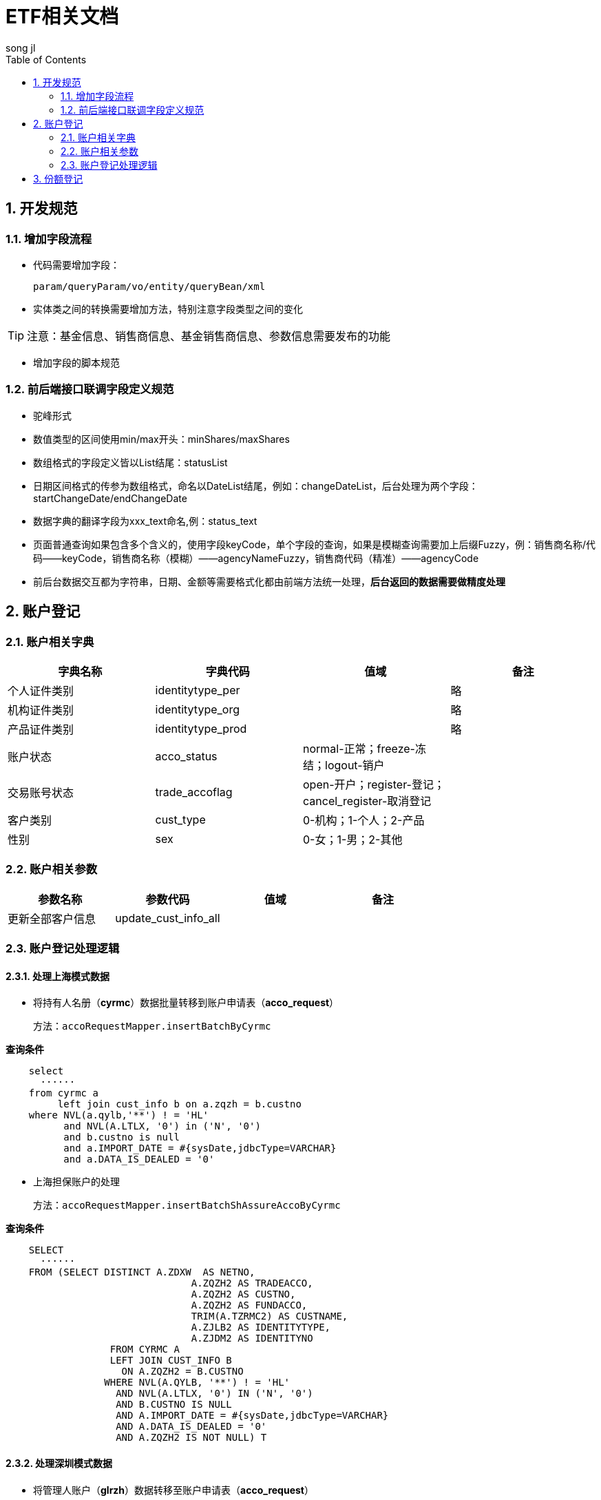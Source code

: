 = ETF相关文档
song jl
:doctype: article
:encoding: utf-8
:lang: en
:toc: left
:numbered:


== 开发规范
=== 增加字段流程
* 代码需要增加字段：

  param/queryParam/vo/entity/queryBean/xml
  
* 实体类之间的转换需要增加方法，特别注意字段类型之间的变化

[TIP]
====
注意：基金信息、销售商信息、基金销售商信息、参数信息需要发布的功能
==== 

* 增加字段的脚本规范


=== 前后端接口联调字段定义规范
* 驼峰形式
* 数值类型的区间使用min/max开头：minShares/maxShares
* 数组格式的字段定义皆以List结尾：statusList
* 日期区间格式的传参为数组格式，命名以DateList结尾，例如：changeDateList，后台处理为两个字段：startChangeDate/endChangeDate
* 数据字典的翻译字段为xxx_text命名,例：status_text
* 页面普通查询如果包含多个含义的，使用字段keyCode，单个字段的查询，如果是模糊查询需要加上后缀Fuzzy，例：销售商名称/代码——keyCode，销售商名称（模糊）——agencyNameFuzzy，销售商代码（精准）——agencyCode
* 前后台数据交互都为字符串，日期、金额等需要格式化都由前端方法统一处理，**后台返回的数据需要做精度处理**



== 账户登记

=== 账户相关字典


[width="100%",options="header"]
|====================
| 字典名称 | 字典代码 | 值域 |  备注
| 个人证件类别 | identitytype_per |  |  略
| 机构证件类别 | identitytype_org |  |  略
| 产品证件类别 | identitytype_prod |  |  略
| 账户状态 | acco_status | normal-正常；freeze-冻结；logout-销户 |  
| 交易账号状态 | trade_accoflag | open-开户；register-登记；cancel_register-取消登记 | 
| 客户类别 | cust_type | 0-机构；1-个人；2-产品 |  
| 性别 | sex | 0-女；1-男；2-其他 | 
|====================

=== 账户相关参数
[width="100%",options="header"]
|====================
| 参数名称 | 参数代码 | 值域 | 备注  
| 更新全部客户信息 | update_cust_info_all |  | 
|====================


=== 账户登记处理逻辑
==== 处理上海模式数据 
* 将持有人名册（**cyrmc**）数据批量转移到账户申请表（**acco_request**）
   
   方法：accoRequestMapper.insertBatchByCyrmc

*查询条件*
[source,sql]
----
    select 
      ······
    from cyrmc a
         left join cust_info b on a.zqzh = b.custno
    where NVL(a.qylb,'**') ! = 'HL'
          and NVL(A.LTLX, '0') in ('N', '0')
          and b.custno is null
          and a.IMPORT_DATE = #{sysDate,jdbcType=VARCHAR}
          and a.DATA_IS_DEALED = '0'
----

* 上海担保账户的处理 
  
  方法：accoRequestMapper.insertBatchShAssureAccoByCyrmc
  
*查询条件* 
[source,sql]
----
    SELECT 
      ······
    FROM (SELECT DISTINCT A.ZDXW  AS NETNO,
                                A.ZQZH2 AS TRADEACCO,
                                A.ZQZH2 AS CUSTNO,
                                A.ZQZH2 AS FUNDACCO,
                                TRIM(A.TZRMC2) AS CUSTNAME,
                                A.ZJLB2 AS IDENTITYTYPE,
                                A.ZJDM2 AS IDENTITYNO
                  FROM CYRMC A
                  LEFT JOIN CUST_INFO B
                    ON A.ZQZH2 = B.CUSTNO
                 WHERE NVL(A.QYLB, '**') ! = 'HL'
                   AND NVL(A.LTLX, '0') IN ('N', '0')
                   AND B.CUSTNO IS NULL
                   AND A.IMPORT_DATE = #{sysDate,jdbcType=VARCHAR}
                   AND A.DATA_IS_DEALED = '0'
                   AND A.ZQZH2 IS NOT NULL) T
----

==== 处理深圳模式数据 
* 将管理人账户（**glrzh**）数据转移至账户申请表（**acco_request**） 
  
  方法：accoRequestMapper.insertBatchByGlrzh 
  
*查询条件*
[source,sql]
----
    select
      ······              
    from glrzh A
    where  A.DATA_IS_DEALED = '0'
           and not exists(select 1 from glrzh b where b.ZHFSRQ>A.ZHFSRQ and b.ZHZQZH=A.ZHZQZH)
           and not exists(select 1 from ACCO_REQUEST c where c.CUSTNO=A.ZHZQZH)
----

* 插入深圳对账库中未登记的账户，防止未知情况下账户未登记

  方法：accoRequestMapper.insertBatchGlrmx 
  
*查询条件* 
[source,sql]
----
    SELECT 
      ······
    FROM (select MXZQZH,max(MXTGDY) MXTGDY from GLRMX group by MXZQZH) A,
             cust_info B,
             GLRZH C
    WHERE A.MXZQZH = B.CUSTNO(+)
          AND A.MXZQZH = C.ZHZQZH(+)
          AND B.CUSTNO IS NULL
          AND C.ZHZQZH IS NULL
----

  
==== 处理空数据
==== 更新认购期的销售商代码和席位
==== 处理未知席位
==== 处理未知销售商 

image::images/image.png[图片一]

== 份额登记


